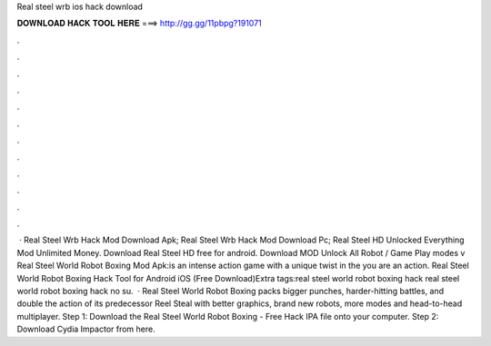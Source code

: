 Real steel wrb ios hack download

𝐃𝐎𝐖𝐍𝐋𝐎𝐀𝐃 𝐇𝐀𝐂𝐊 𝐓𝐎𝐎𝐋 𝐇𝐄𝐑𝐄 ===> http://gg.gg/11pbpg?191071

.

.

.

.

.

.

.

.

.

.

.

.

 · Real Steel Wrb Hack Mod Download Apk; Real Steel Wrb Hack Mod Download Pc; Real Steel HD Unlocked Everything Mod Unlimited Money. Download Real Steel HD free for android. Download MOD Unlock All Robot / Game Play modes v Real Steel World Robot Boxing Mod Apk:is an intense action game with a unique twist in the  you are an action. Real Steel World Robot Boxing Hack Tool for Android iOS (Free Download)Extra tags:real steel world robot boxing hack real steel world robot boxing hack no su.  · Real Steel World Robot Boxing packs bigger punches, harder-hitting battles, and double the action of its predecessor Reel Steal with better graphics, brand new robots, more modes and head-to-head multiplayer. Step 1: Download the Real Steel World Robot Boxing - Free Hack IPA file onto your computer. Step 2: Download Cydia Impactor from here.